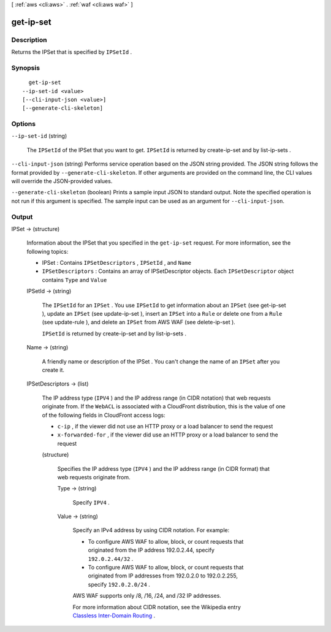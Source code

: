 [ :ref:`aws <cli:aws>` . :ref:`waf <cli:aws waf>` ]

.. _cli:aws waf get-ip-set:


**********
get-ip-set
**********



===========
Description
===========



Returns the  IPSet that is specified by ``IPSetId`` .



========
Synopsis
========

::

    get-ip-set
  --ip-set-id <value>
  [--cli-input-json <value>]
  [--generate-cli-skeleton]




=======
Options
=======

``--ip-set-id`` (string)


  The ``IPSetId`` of the  IPSet that you want to get. ``IPSetId`` is returned by  create-ip-set and by  list-ip-sets .

  

``--cli-input-json`` (string)
Performs service operation based on the JSON string provided. The JSON string follows the format provided by ``--generate-cli-skeleton``. If other arguments are provided on the command line, the CLI values will override the JSON-provided values.

``--generate-cli-skeleton`` (boolean)
Prints a sample input JSON to standard output. Note the specified operation is not run if this argument is specified. The sample input can be used as an argument for ``--cli-input-json``.



======
Output
======

IPSet -> (structure)

  

  Information about the  IPSet that you specified in the ``get-ip-set`` request. For more information, see the following topics:

   

   
  *  IPSet : Contains ``IPSetDescriptors`` , ``IPSetId`` , and ``Name`` 
   
  * ``IPSetDescriptors`` : Contains an array of  IPSetDescriptor objects. Each ``IPSetDescriptor`` object contains ``Type`` and ``Value`` 
   

  

  IPSetId -> (string)

    

    The ``IPSetId`` for an ``IPSet`` . You use ``IPSetId`` to get information about an ``IPSet`` (see  get-ip-set ), update an ``IPSet`` (see  update-ip-set ), insert an ``IPSet`` into a ``Rule`` or delete one from a ``Rule`` (see  update-rule ), and delete an ``IPSet`` from AWS WAF (see  delete-ip-set ).

     

    ``IPSetId`` is returned by  create-ip-set and by  list-ip-sets .

    

    

  Name -> (string)

    

    A friendly name or description of the  IPSet . You can't change the name of an ``IPSet`` after you create it.

    

    

  IPSetDescriptors -> (list)

    

    The IP address type (``IPV4`` ) and the IP address range (in CIDR notation) that web requests originate from. If the ``WebACL`` is associated with a CloudFront distribution, this is the value of one of the following fields in CloudFront access logs:

     

     
    * ``c-ip`` , if the viewer did not use an HTTP proxy or a load balancer to send the request
     
    * ``x-forwarded-for`` , if the viewer did use an HTTP proxy or a load balancer to send the request
     

    

    (structure)

      

      Specifies the IP address type (``IPV4`` ) and the IP address range (in CIDR format) that web requests originate from.

      

      Type -> (string)

        

        Specify ``IPV4`` .

        

        

      Value -> (string)

        

        Specify an IPv4 address by using CIDR notation. For example:

         

         
        * To configure AWS WAF to allow, block, or count requests that originated from the IP address 192.0.2.44, specify ``192.0.2.44/32`` .
         
        * To configure AWS WAF to allow, block, or count requests that originated from IP addresses from 192.0.2.0 to 192.0.2.255, specify ``192.0.2.0/24`` .
         

         

        AWS WAF supports only /8, /16, /24, and /32 IP addresses.

         

        For more information about CIDR notation, see the Wikipedia entry `Classless Inter-Domain Routing`_ .

        

        

      

    

  



.. _Classless Inter-Domain Routing: https://en.wikipedia.org/wiki/Classless_Inter-Domain_Routing
